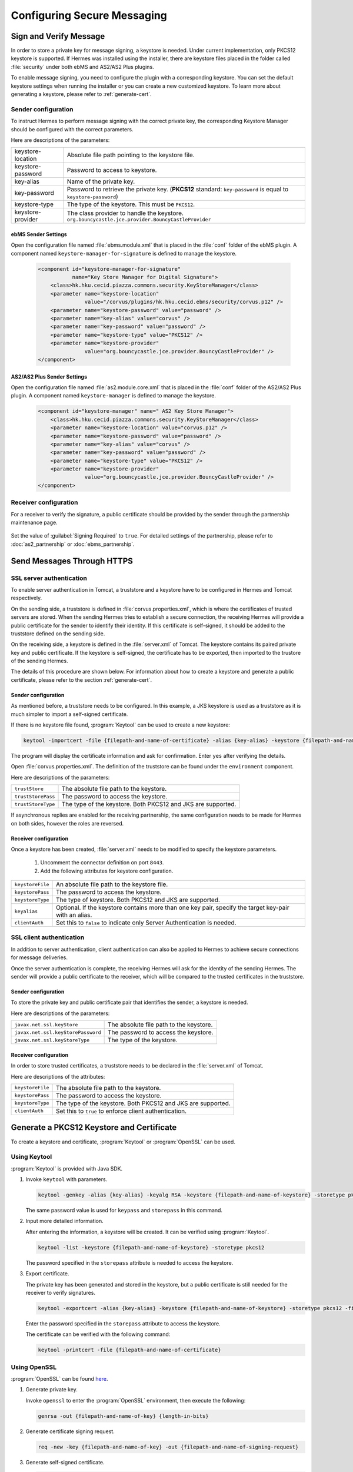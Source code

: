 .. _secure_messaging_configuration:

Configuring Secure Messaging
=============================

.. _message_signing_configuration:

Sign and Verify Message
-----------------------

In order to store a private key for message signing, a keystore is needed. Under current implementation, only PKCS12 keystore is supported. If Hermes was installed using the installer, there are keystore files placed in the folder called :file:`security` under both ebMS and AS2/AS2 Plus plugins.

To enable message signing, you need to configure the plugin with a corresponding keystore. You can set the default keystore settings when running the installer or you can create a new customized keystore. To learn more about generating a keystore, please refer to :ref:`generate-cert`.

Sender configuration
^^^^^^^^^^^^^^^^^^^^

To instruct Hermes to perform message signing with the correct private key, the corresponding Keystore Manager should be configured with the correct parameters.

Here are descriptions of the parameters:

+-------------------+--------------------------------------------------------------------------------------------------------+
| keystore-location | Absolute file path pointing to the keystore file.                                                      |
+-------------------+--------------------------------------------------------------------------------------------------------+
| keystore-password | Password to access to keystore.                                                                        |
+-------------------+--------------------------------------------------------------------------------------------------------+
| key-alias         | Name of the private key.                                                                               |
+-------------------+--------------------------------------------------------------------------------------------------------+
| key-password      | Password to retrieve the private key.                                                                  |
|                   | (**PKCS12** standard: ``key-password`` is equal to ``keystore-password``)                              |
+-------------------+--------------------------------------------------------------------------------------------------------+
| keystore-type     | The type of the keystore. This must be ``PKCS12``.                                                     |
+-------------------+--------------------------------------------------------------------------------------------------------+
| keystore-provider | The class provider to handle the keystore. ``org.bouncycastle.jce.provider.BouncyCastleProvider``      |
+-------------------+--------------------------------------------------------------------------------------------------------+

ebMS Sender Settings
""""""""""""""""""""

Open the configuration file named :file:`ebms.module.xml` that is placed in the :file:`conf` folder of the ebMS plugin. A component named ``keystore-manager-for-signature`` is defined to manage the keystore.


  .. code-block:: xml

    <component id="keystore-manager-for-signature"
               name="Key Store Manager for Digital Signature">
        <class>hk.hku.cecid.piazza.commons.security.KeyStoreManager</class>
        <parameter name="keystore-location"
                   value="/corvus/plugins/hk.hku.cecid.ebms/security/corvus.p12" />
        <parameter name="keystore-password" value="password" />
        <parameter name="key-alias" value="corvus" />
        <parameter name="key-password" value="password" />
        <parameter name="keystore-type" value="PKCS12" />
        <parameter name="keystore-provider"
                   value="org.bouncycastle.jce.provider.BouncyCastleProvider" />
    </component>

AS2/AS2 Plus Sender Settings
""""""""""""""""""""""""""""

Open the configuration file named :file:`as2.module.core.xml` that is placed in the :file:`conf` folder of the AS2/AS2 Plus plugin. A component named ``keystore-manager`` is defined to manage the keystore.

  .. code-block:: xml

    <component id="keystore-manager" name=" AS2 Key Store Manager">
        <class>hk.hku.cecid.piazza.commons.security.KeyStoreManager</class>
        <parameter name="keystore-location" value="corvus.p12" />
        <parameter name="keystore-password" value="password" />
        <parameter name="key-alias" value="corvus" />
        <parameter name="key-password" value="password" />
        <parameter name="keystore-type" value="PKCS12" />
        <parameter name="keystore-provider" 
                   value="org.bouncycastle.jce.provider.BouncyCastleProvider" />
    </component>

Receiver configuration
^^^^^^^^^^^^^^^^^^^^^^

For a receiver to verify the signature, a public certificate should be provided by the sender through the partnership maintenance page.

  .. image:: /_static/images/5-1-2-1.png

Set the value of :guilabel:`Signing Required` to ``true``. For detailed settings of the partnership, please refer to :doc:`as2_partnership` or :doc:`ebms_partnership`.

  .. image:: /_static/images/5-1-2-2.png

.. _send-message-HTTPS:

Send Messages Through HTTPS
---------------------------

SSL server authentication
^^^^^^^^^^^^^^^^^^^^^^^^^
To enable server authentication in Tomcat, a truststore and a keystore have to be configured in Hermes and Tomcat respectively.

On the sending side, a truststore is defined in :file:`corvus.properties.xml`, which is where the certificates of trusted servers are stored.
When the sending Hermes tries to establish a secure connection, the receiving Hermes will provide a public certificate for the sender to identify their identity.
If this certificate is self-signed, it should be added to the truststore defined on the sending side.

On the receiving side, a keystore is defined in the :file:`server.xml` of Tomcat. The keystore contains its paired private key and public certificate.
If the keystore is self-signed, the certificate has to be exported, then imported to the trustore of the sending Hermes.

The details of this procedure are shown below.
For information about how to create a keystore and generate a public certificate, please refer to the section :ref:`generate-cert`.

Sender configuration
""""""""""""""""""""
As mentioned before, a truststore needs to be configured. In this example, a JKS keystore is used as a truststore as it is much simpler to import a self-signed certificate.

If there is no keystore file found, :program:`Keytool` can be used to create a new keystore:

.. code-block:: sh

   keytool -importcert -file {filepath-and-name-of-certificate} -alias {key-alias} -keystore {filepath-and-name-of-keystore} -storetype jks -storepass {password}

The program will display the certificate information and ask for confirmation. Enter ``yes`` after verifying the details.

.. image:: /_static/images/message_signing/keytool_truststore.png

Open :file:`corvus.properties.xml`. The definition of the truststore can be found under the ``environment`` component.

Here are descriptions of the parameters:

+----------------------+-----------------------------------------------------------------+
| ``trustStore``       | The absolute file path to the keystore.                         |
+----------------------+-----------------------------------------------------------------+
| ``trustStorePass``   | The password to access the keystore.                            |
+----------------------+-----------------------------------------------------------------+
| ``trustStoreType``   | The type of the keystore. Both PKCS12 and JKS are supported.    |
+----------------------+-----------------------------------------------------------------+

If asynchronous replies are enabled for the receiving partnership, the same configuration needs to be made for Hermes on both sides, however the roles are reversed.

Receiver configuration
""""""""""""""""""""""
Once a keystore has been created, :file:`server.xml` needs to be modified to specify the keystore parameters.
   
   #. Uncomment the connector definition on port ``8443``.
   #. Add the following attributes for keystore configuration.

+--------------------+--------------------------------------------------------------------------------------------------------------+
| ``keystoreFile``   | An absolute file path to the keystore file.                                                                  |
+--------------------+--------------------------------------------------------------------------------------------------------------+
| ``keystorePass``   | The password to access the keystore.                                                                         |
+--------------------+--------------------------------------------------------------------------------------------------------------+
| ``keystoreType``   | The type of keystore. Both PKCS12 and JKS are supported.                                                     |
+--------------------+--------------------------------------------------------------------------------------------------------------+
| ``keyalias``       | Optional. If the keystore contains more than one key pair, specify the target key-pair with an alias.        |
+--------------------+--------------------------------------------------------------------------------------------------------------+
| ``clientAuth``     | Set this to ``false`` to indicate only Server Authentication is needed.                                      |
+--------------------+--------------------------------------------------------------------------------------------------------------+

SSL client authentication
^^^^^^^^^^^^^^^^^^^^^^^^^
In addition to server authentication, client authentication can also be applied to Hermes to achieve secure connections for message deliveries.

Once the server authentication is complete, the receiving Hermes will ask for the identity of the sending Hermes.
The sender will provide a public certificate to the receiver, which will be compared to the trusted certificates in the truststore.

Sender configuration
""""""""""""""""""""
To store the private key and public certificate pair that identifies the sender, a keystore is needed.

Here are descriptions of the parameters:

+--------------------------------------+-------------------------------------------------+
| ``javax.net.ssl.keyStore``           | The absolute file path to the keystore.         |
+--------------------------------------+-------------------------------------------------+
| ``javax.net.ssl.keyStorePassword``   | The password to access the keystore.            |
+--------------------------------------+-------------------------------------------------+
| ``javax.net.ssl.keyStoreType``       | The type of the keystore.                       |
+--------------------------------------+-------------------------------------------------+

Receiver configuration
""""""""""""""""""""""
In order to store trusted certificates, a truststore needs to be declared in the :file:`server.xml` of Tomcat.

Here are descriptions of the attributes:

+--------------------+-------------------------------------------------------------------+
| ``keystoreFile``   | The absolute file path to the keystore.                           |
+--------------------+-------------------------------------------------------------------+
| ``keystorePass``   | The password to access the keystore.                              |
+--------------------+-------------------------------------------------------------------+
| ``keystoreType``   | The type of the keystore. Both PKCS12 and JKS are supported.      |
+--------------------+-------------------------------------------------------------------+
| ``clientAuth``     | Set this to ``true`` to enforce client authentication.            |
+--------------------+-------------------------------------------------------------------+

.. _generate-cert:

Generate a PKCS12 Keystore and Certificate
------------------------------------------

To create a keystore and certificate, :program:`Keytool` or :program:`OpenSSL` can be used.

Using Keytool
^^^^^^^^^^^^^
:program:`Keytool` is provided with Java SDK.


1. Invoke ``keytool`` with parameters.

   .. code-block:: sh
      
      keytool -genkey -alias {key-alias} -keyalg RSA -keystore {filepath-and-name-of-keystore} -storetype pkcs12 -storepass {password} -keypass {password}
   
   The same password value is used for ``keypass`` and ``storepass`` in this command.

   .. image:: /_static/images/message_signing/keytool_command.png


#. Input more detailed information.

   .. image:: /_static/images/message_signing/keytool_command_detail.png

   After entering the information, a keystore will be created. It can be verified using :program:`Keytool`.

   .. code-block:: sh
   
      keytool -list -keystore {filepath-and-name-of-keystore} -storetype pkcs12

   The password specified in the ``storepass`` attribute is needed to access the keystore.

   .. image:: /_static/images/message_signing/keytool_list_keystore.png


#. Export certificate.

   The private key has been generated and stored in the keystore, but a public certificate is still needed for the receiver to verify signatures.

   .. code-block:: sh
   
      keytool -exportcert -alias {key-alias} -keystore {filepath-and-name-of-keystore} -storetype pkcs12 -file {filepath-and-name-of-certificate}

   Enter the password specified in the ``storepass`` attribute to access the keystore.

   .. image:: /_static/images/message_signing/keytool_generate_certificate.png

   The certificate can be verified with the following command:

   .. code-block:: sh
   
      keytool -printcert -file {filepath-and-name-of-certificate}

   .. image:: /_static/images/message_signing/keytool_printcert.png


Using OpenSSL
^^^^^^^^^^^^^
:program:`OpenSSL` can be found `here <https://www.openssl.org/>`_.


1. Generate private key.

   Invoke ``openssl`` to enter the :program:`OpenSSL` environment, then execute the following:

   .. code-block:: sh
   
      genrsa -out {filepath-and-name-of-key} {length-in-bits}

   .. image:: /_static/images/message_signing/openssl_genrsa_1024.png


#. Generate certificate signing request.

   .. code-block:: sh
   
      req -new -key {filepath-and-name-of-key} -out {filepath-and-name-of-signing-request}

   .. image:: /_static/images/message_signing/openssl_create_csr.png


#. Generate self-signed certificate.

   .. code-block:: sh
   
      x509 -req -days {number-of-days-valid} -in {filepath-and-name-of-signing-request} -signkey {filepath-and-name-of-key} -sha1 -out {filepath-and-name-of-certificate}

   .. image:: /_static/images/message_signing/openssl_gen_cert.png


#. Export to keystore in PKCS12 format.

   .. code-block:: sh
   
      pkcs12 -name {key-alias} -export -in {filepath-and-name-of-certificate} -inkey {filepath-and-name-of-key} -out {filepath-and-name-of-keystore}

   .. image:: /_static/images/message_signing/openssl_pkcs12.png

.. _support-params:

Supported Parameters
--------------------
The following key pair algorithms and signature algorithms have been tested:

Key pair algorithm (``keyalg``)
^^^^^^^^^^^^^^^^^^^^^^^^^^^^^^^

+-------------+-------------------------------------------------------------+
|``DSA``      | Generates keypairs for the Digital Signature Algorithm      |
+-------------+-------------------------------------------------------------+
|``RSA`` [1]_ | Generates keypairs for the RSA algorithm (Signature/Cipher) |
+-------------+-------------------------------------------------------------+

.. [1] ``RSA`` has been test with ``keysize=`` 1024, 2048, 4096.

Signature algorithm (``sigalg``)
^^^^^^^^^^^^^^^^^^^^^^^^^^^^^^^^

+------------------+---------------------------------------------------------------+
|``SHA1withRSA``   | The signature algorithm with SHA-* and the RSA encryption     |
+------------------+ algorithm as defined in the OSI Interoperability Workship,    |
|``SHA256withRSA`` | using the padding conversions described in PKCS1.             |
+------------------+                                                               |
|``SHA512withRSA`` |                                                               |
+------------------+---------------------------------------------------------------+
|``MD5withRSA``    | The MD2/MD5 with RSA encryption algorithm which users the     |
+------------------+ MD2/MD5 digest algorithm and RSA to cread and verify RSA      |
|``MD2withRSA``    | digital signatures as defined in PKCS1.                       |
+------------------+---------------------------------------------------------------+
|``SHA1withDSA``   | The DSA with SHA-1 signature algorithm which uses the         |
|                  | SHA-1 digest algorithm and DSA to create and verify DSA       |
|             	   | digital signatures as defined in FIPS PUB 186.                |
+------------------+---------------------------------------------------------------+

Parameter combinations
^^^^^^^^^^^^^^^^^^^^^^
The following combinations of algorithms and parameters have been tested with ebMS and AS2:

ebMS
""""

+------------------------+-----------------------------------------------+-----------------------------------------------+
| tool                   | Keytool                                       | OpenSSL                                       |
+------------------------+---------------+---------------+---------------+---------------+---------------+---------------+
| keysize                | 1024          | 2048          | 4096          | 1024          | 2048          | 4096          |
+===========+============+===============+===============+===============+===============+===============+===============+
| ``RSA``   | ``SHA1``   | ok            | ok            | ok            | ok            | ok            | ok            |
|           +------------+---------------+---------------+---------------+---------------+---------------+---------------+
|           | ``SHA256`` | ok            | ok            | ok            | ok            | ok            | ok            |
|           +------------+---------------+---------------+---------------+---------------+---------------+---------------+
|           | ``MD5``    | ok            | ok            | ok            | ok            | ok            | ok            |
|           +------------+---------------+---------------+---------------+---------------+---------------+---------------+
|           | ``SHA512`` | not supported | ok            | not supported | not supported | ok            | not supported |
|           +------------+---------------+---------------+---------------+---------------+---------------+---------------+
|           | ``MD2``    | not supported | ok            | not supported | not supported | not supported | not supported |
+-----------+------------+---------------+---------------+---------------+---------------+---------------+---------------+
| ``DSA``   | ``SHA1``   | ok            | not supported | not supported | ok            | not supported | not supported |
+-----------+------------+---------------+---------------+---------------+---------------+---------------+---------------+

AS2
"""

+------------------------+-----------------------------------------------+-----------------------------------------------+
| tool                   | Keytool                                       | OpenSSL                                       |
+------------------------+---------------+---------------+---------------+---------------+---------------+---------------+
| keysize                | 1024          | 2048          | 4096          | 1024          | 2048          | 4096          |
+===========+============+===============+===============+===============+===============+===============+===============+
| ``RSA``   | ``SHA1``   | ok            | ok            | ok            | ok            | ok            | ok            |
|           +------------+---------------+---------------+---------------+---------------+---------------+---------------+
|           | ``SHA256`` | ok            | ok            | ok            | ok            | ok            | ok            |
|           +------------+---------------+---------------+---------------+---------------+---------------+---------------+
|           | ``MD5``    | ok            | ok            | ok            | ok            | ok            | not supported |
|           +------------+---------------+---------------+---------------+---------------+---------------+---------------+
|           | ``SHA512`` | not supported | ok            | not supported | not supported | ok            | not supported |
|           +------------+---------------+---------------+---------------+---------------+---------------+---------------+
|           | ``MD2``    | not supported | ok            | not supported | not supported | not supported | not supported |
+-----------+------------+---------------+---------------+---------------+---------------+---------------+---------------+
| ``DSA``   | ``SHA1``   | not supported | not supported | not supported | not supported | not supported | not supported |
+-----------+------------+---------------+---------------+---------------+---------------+---------------+---------------+

See also
--------
* `Wiki Public Key Infrastructure (Wiki) <https://en.wikipedia.org/wiki/Public_key_infrastructure>`_
* `Public Key Infrastructure (FreeMagazine) <http://searchsecurity.techtarget.com/definition/PKI>`_
